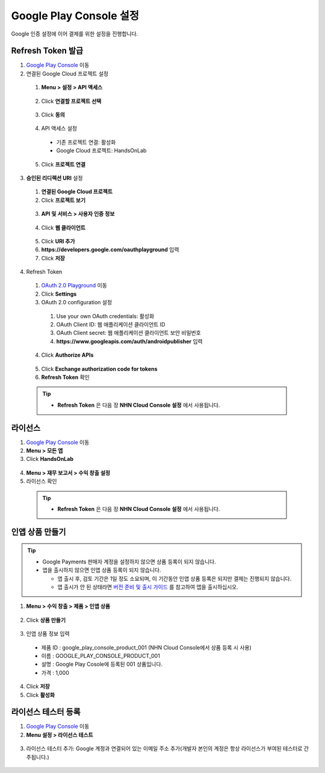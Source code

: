 **************************
Google Play Console 설정
**************************

Google 인증 설정에 이어 결제를 위한 설정을 진행합니다.
    
Refresh Token 발급
=================================================

1. `Google Play Console <https://play.google.com/apps/publish>`_ 이동
2. 연결된 Google Cloud 프로젝트 설정

  1. **Menu > 설정 > API 액세스**

    .. image:: _static/image/google_console_api_access_menu.png

  2. Click **연결할 프로젝트 선택**

    .. image:: _static/image/google_console_api_access_get_permission.png

  3. Click **동의**

    .. image:: _static/image/google_console_api_access_terms.png
  
  4. API 액세스 설정

    * 기존 프로젝트 연결: 활성화
    * Google Cloud 프로젝트: HandsOnLab
    
  5. Click **프로젝트 연결**

    .. image:: _static/image/google_console_api_access_connect_exist_project.png

3. **승인된 리디렉션 URI** 설정

  1. **연결된 Google Cloud 프로젝트**
  2. Click **프로젝트 보기**

    .. image:: _static/image/google_console_view_project.png

  3. **API 및 서비스 > 사용자 인증 정보**

    .. image:: _static/image/google_cloud_menu_auth_info.png

  4. Click **웹 클라이언트**

    .. image:: _static/image/google_cloud_auth_info_web_client.png

  5. Click **URI 추가**
  6. **https://developers.google.com/oauthplayground** 입력
  7. Click **저장**

    .. image:: _static/image/google_cloud_auth_info_add_uri.png

4. Refresh Token

  1. `OAuth 2.0 Playground <https://developers.google.com/oauthplayground/>`_ 이동
  2. Click **Settings**
  3. OAuth 2.0 configuration 설정
  
    1. Use your own OAuth credentials: 활성화
    2. OAuth Client ID: 웹 애플리케이션 클라이언트 ID
    3. OAuth Client secret: 웹 애플리케이션 클라이언트 보안 비밀번호
    4. **https://www.googleapis.com/auth/androidpublisher** 입력
  
  4. Click **Authorize APIs**

    .. image:: _static/image/google_playground_step1.png

  5. Click **Exchange authorization code for tokens**
  6. **Refresh Token** 확인

    .. image:: _static/image/google_playground_step2.png

  .. tip::
    * **Refresh Token** 은 다음 장 **NHN Cloud Console 설정** 에서 사용됩니다.

라이선스
===============================

1. `Google Play Console <https://play.google.com/apps/publish>`_ 이동
2. **Menu > 모든 앱**
3. Click **HandsOnLab**

  .. image:: _static/image/google_console_license_my_app.png

4. **Menu > 재무 보고서 > 수익 창출 설정**
5. 라이선스 확인

  .. image:: _static/image/google_console_license.png

  .. tip::
    * **Refresh Token** 은 다음 장 **NHN Cloud Console 설정** 에서 사용됩니다.

인앱 상품 만들기
===============================

.. tip:: 
  * Google Payments 판매자 계정을 설정하지 않으면 상품 등록이 되지 않습니다.
  * 앱을 출시하지 않으면 인앱 상품 등록이 되지 않습니다.
    
    * 앱 출시 후, 검토 기간은 1일 정도 소요되며, 이 기간동안 인앱 상품 등록은 되지만 결제는 진행되지 않습니다.
    * 앱 출시가 안 된 상태라면 `버전 준비 및 출시 가이드 <https://play.google.com/apps/publish>`_ 를 참고하여 앱을 출시하십시오.

1. **Menu > 수익 창출 > 제품 > 인앱 상품**

  .. image:: _static/image/google_console_menu_inapp_product.png

2. Click **상품 만들기**

  .. image:: _static/image/google_console_create_product.png

3. 인앱 상품 정보 입력

  * 제품 ID : google_play_console_product_001 (NHN Cloud Console에서 상품 등록 시 사용)
  * 이름 : GOOGLE_PLAY_CONSOLE_PRODUCT_001
  * 설명 : Google Play Cosole에 등록된 001 상품입니다.
  * 가격 : 1,000

4. Click **저장**
5. Click **활성화**

.. image:: _static/image/google_console_create_product_add_info.png

라이선스 테스터 등록
===============================

1. `Google Play Console <https://play.google.com/apps/publish>`_ 이동
2. **Menu 설정 > 라이선스 테스트**

  .. image:: _static/image/google_console_menu_license_test.png

3. 라이선스 테스터 추가: Google 계정과 연결되어 있는 이메일 주소 추가(개발자 본인의 계정은 항상 라이선스가 부여된 테스터로 간주됩니다.)

  .. image:: _static/image/google_console_license_test.png